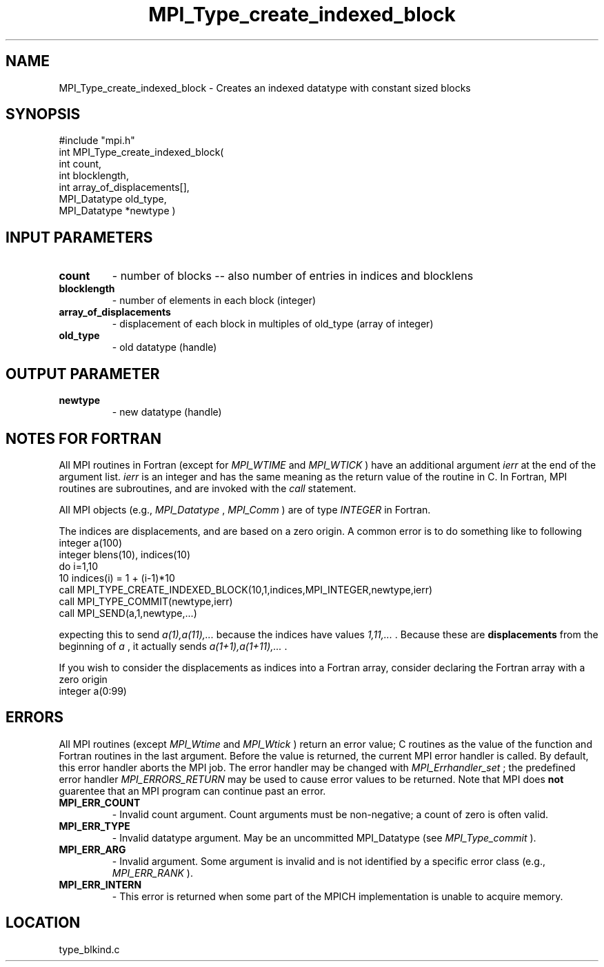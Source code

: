 .TH MPI_Type_create_indexed_block 3 "8/30/1999" " " "MPI-2"
.SH NAME
MPI_Type_create_indexed_block \-  Creates an indexed datatype with constant sized blocks 
.SH SYNOPSIS
.nf
#include "mpi.h"
int MPI_Type_create_indexed_block( 
        int count, 
        int blocklength, 
        int array_of_displacements[], 
        MPI_Datatype old_type, 
        MPI_Datatype *newtype )
.fi
.SH INPUT PARAMETERS
.PD 0
.TP
.B count 
- number of blocks -- also number of entries in indices and blocklens
.PD 1
.PD 0
.TP
.B blocklength 
- number of elements in each block (integer) 
.PD 1
.PD 0
.TP
.B array_of_displacements 
- displacement of each block in multiples of old_type (array of integer)
.PD 1
.PD 0
.TP
.B old_type 
- old datatype (handle) 
.PD 1

.SH OUTPUT PARAMETER
.PD 0
.TP
.B newtype 
- new datatype (handle) 
.PD 1

.SH NOTES FOR FORTRAN
All MPI routines in Fortran (except for 
.I MPI_WTIME
and 
.I MPI_WTICK
) have
an additional argument 
.I ierr
at the end of the argument list.  
.I ierr
is an integer and has the same meaning as the return value of the routine
in C.  In Fortran, MPI routines are subroutines, and are invoked with the
.I call
statement.

All MPI objects (e.g., 
.I MPI_Datatype
, 
.I MPI_Comm
) are of type 
.I INTEGER
in Fortran.

The indices are displacements, and are based on a zero origin.  A common error
is to do something like to following
.nf
integer a(100)
integer blens(10), indices(10)
do i=1,10
10       indices(i) = 1 + (i-1)*10
call MPI_TYPE_CREATE_INDEXED_BLOCK(10,1,indices,MPI_INTEGER,newtype,ierr)
call MPI_TYPE_COMMIT(newtype,ierr)
call MPI_SEND(a,1,newtype,...)
.fi

expecting this to send 
.I a(1),a(11),...
because the indices have values
.I 1,11,...
\&.
Because these are 
.B displacements
from the beginning of 
.I a
,
it actually sends 
.I a(1+1),a(1+11),...
\&.


If you wish to consider the displacements as indices into a Fortran array,
consider declaring the Fortran array with a zero origin
.nf
integer a(0:99)
.fi


.SH ERRORS

All MPI routines (except 
.I MPI_Wtime
and 
.I MPI_Wtick
) return an error value;
C routines as the value of the function and Fortran routines in the last
argument.  Before the value is returned, the current MPI error handler is
called.  By default, this error handler aborts the MPI job.  The error handler
may be changed with 
.I MPI_Errhandler_set
; the predefined error handler
.I MPI_ERRORS_RETURN
may be used to cause error values to be returned.
Note that MPI does 
.B not
guarentee that an MPI program can continue past
an error.

.PD 0
.TP
.B MPI_ERR_COUNT 
- Invalid count argument.  Count arguments must be 
non-negative; a count of zero is often valid.
.PD 1
.PD 0
.TP
.B MPI_ERR_TYPE 
- Invalid datatype argument.  May be an uncommitted 
MPI_Datatype (see 
.I MPI_Type_commit
).
.PD 1
.PD 0
.TP
.B MPI_ERR_ARG 
- Invalid argument.  Some argument is invalid and is not
identified by a specific error class (e.g., 
.I MPI_ERR_RANK
).
.PD 1
.PD 0
.TP
.B MPI_ERR_INTERN 
- This error is returned when some part of the MPICH 
implementation is unable to acquire memory.  
.PD 1
.SH LOCATION
type_blkind.c
